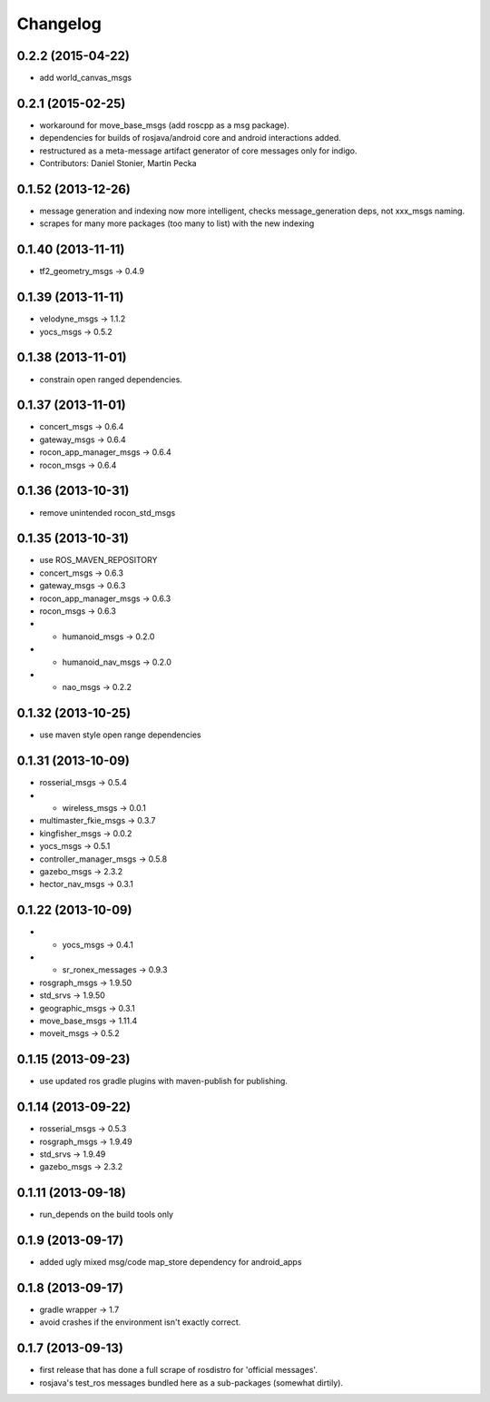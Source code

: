 Changelog
=========

0.2.2 (2015-04-22)
------------------
* add world_canvas_msgs

0.2.1 (2015-02-25)
------------------
* workaround for move_base_msgs (add roscpp as a msg package).
* dependencies for builds of rosjava/android core and android interactions added.
* restructured as a meta-message artifact generator of core messages only for indigo.
* Contributors: Daniel Stonier, Martin Pecka


0.1.52 (2013-12-26)
-------------------
* message generation and indexing now more intelligent, checks message_generation deps, not xxx_msgs naming.
* scrapes for many more packages (too many to list) with the new indexing

0.1.40 (2013-11-11)
-------------------
* tf2_geometry_msgs -> 0.4.9 

0.1.39 (2013-11-11)
-------------------
* velodyne_msgs -> 1.1.2
* yocs_msgs -> 0.5.2

0.1.38 (2013-11-01)
-------------------
* constrain open ranged dependencies.

0.1.37 (2013-11-01)
-------------------
* concert_msgs -> 0.6.4
* gateway_msgs -> 0.6.4
* rocon_app_manager_msgs -> 0.6.4
* rocon_msgs -> 0.6.4

0.1.36 (2013-10-31)
-------------------
* remove unintended rocon_std_msgs

0.1.35 (2013-10-31)
-------------------
* use ROS_MAVEN_REPOSITORY
* concert_msgs -> 0.6.3
* gateway_msgs -> 0.6.3
* rocon_app_manager_msgs -> 0.6.3
* rocon_msgs -> 0.6.3
* + humanoid_msgs -> 0.2.0
* + humanoid_nav_msgs -> 0.2.0
* + nao_msgs -> 0.2.2

0.1.32 (2013-10-25)
-------------------
* use maven style open range dependencies

0.1.31 (2013-10-09)
-------------------
* rosserial_msgs -> 0.5.4
* + wireless_msgs -> 0.0.1
* multimaster_fkie_msgs -> 0.3.7
* kingfisher_msgs -> 0.0.2
* yocs_msgs -> 0.5.1
* controller_manager_msgs -> 0.5.8
* gazebo_msgs -> 2.3.2
* hector_nav_msgs -> 0.3.1

0.1.22 (2013-10-09)
-------------------
* + yocs_msgs -> 0.4.1
* + sr_ronex_messages -> 0.9.3
* rosgraph_msgs -> 1.9.50
* std_srvs -> 1.9.50
* geographic_msgs -> 0.3.1
* move_base_msgs -> 1.11.4
* moveit_msgs -> 0.5.2

0.1.15 (2013-09-23)
-------------------
* use updated ros gradle plugins with maven-publish for publishing.

0.1.14 (2013-09-22)
-------------------
* rosserial_msgs -> 0.5.3
* rosgraph_msgs -> 1.9.49
* std_srvs -> 1.9.49
* gazebo_msgs -> 2.3.2

0.1.11 (2013-09-18)
-------------------
* run_depends on the build tools only

0.1.9 (2013-09-17)
------------------
* added ugly mixed msg/code map_store dependency for android_apps

0.1.8 (2013-09-17)
------------------
* gradle wrapper -> 1.7
* avoid crashes if the environment isn't exactly correct.

0.1.7 (2013-09-13)
------------------
* first release that has done a full scrape of rosdistro for 'official messages'.
* rosjava's test_ros messages bundled here as a sub-packages (somewhat dirtily).
